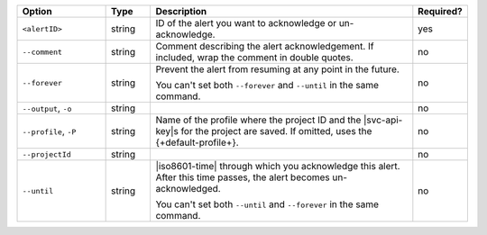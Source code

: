 .. list-table::
   :header-rows: 1
   :widths: 20 10 60 10

   * - Option
     - Type
     - Description
     - Required?

   * - ``<alertID>``
     - string
     - ID of the alert you want to acknowledge or un-acknowledge.
     - yes

   * - ``--comment``
     - string
     - Comment describing the alert acknowledgement. If included, wrap
       the comment in double quotes.
     - no

   * - ``--forever``
     - string
     - Prevent the alert from resuming at any point in the future.

       You can't set both ``--forever`` and ``--until`` in the same
       command.
     - no

   * - ``--output``, ``-o``
     - string 
     - .. include:: /includes/extracts/fact-basic-options-output.rst
     - no

   * - ``--profile``, ``-P``
     - string
     - Name of the profile where the project ID and the |svc-api-key|\s 
       for the project are saved. If omitted, uses the
       {+default-profile+}.
       
       .. seealso::

          To learn more about creating a profile, see
          :ref:`mcli-configure`.
     - no

   * - ``--projectId``
     - string
     - .. include:: /includes/extracts/fact-basic-options-project-id.rst
     - no

   * - ``--until``
     - string
     - |iso8601-time| through which you acknowledge this alert. After
       this time passes, the alert becomes un-acknowledged.

       You can't set both ``--until`` and ``--forever`` in the same
       command.
     - no
